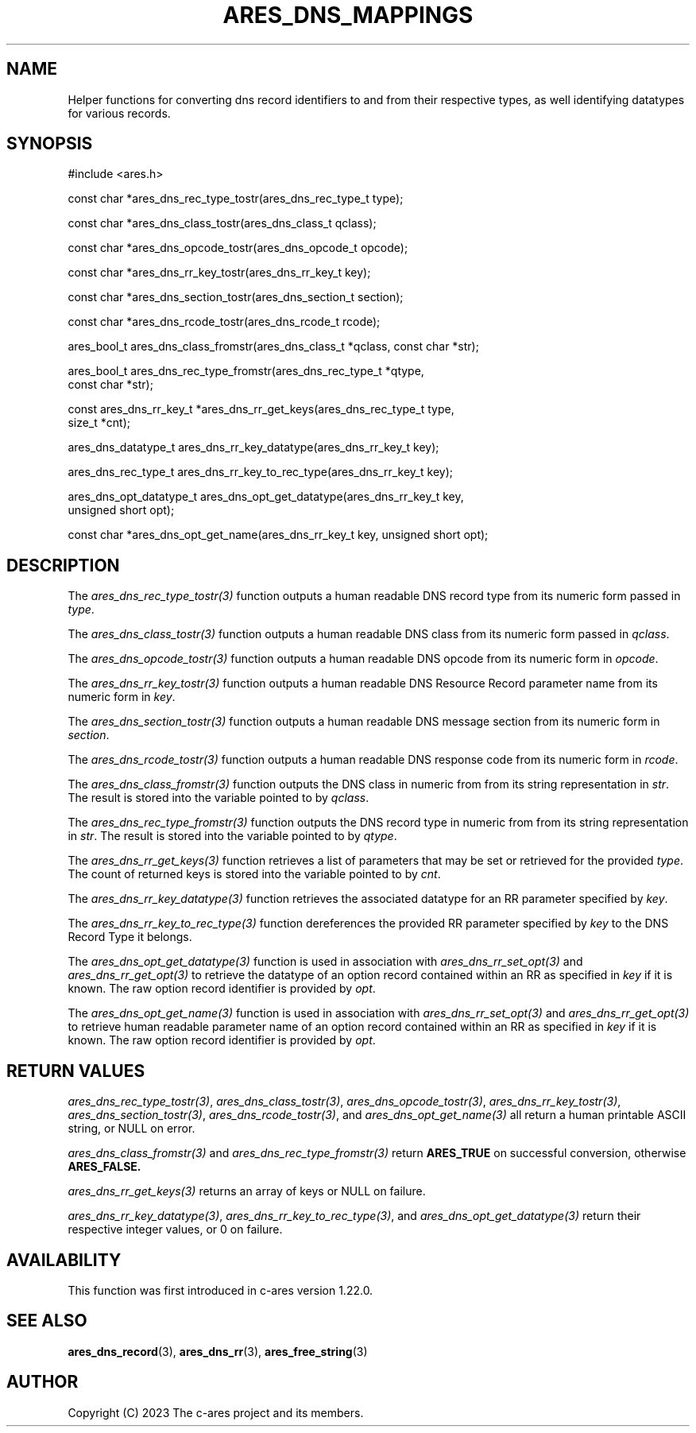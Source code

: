 .\"
.\" SPDX-License-Identifier: MIT
.\"
.TH ARES_DNS_MAPPINGS 3 "12 November 2023"
.SH NAME
Helper functions for converting dns record identifiers to and from their
respective types, as well identifying datatypes for various records.
.SH SYNOPSIS
.nf
#include <ares.h>

const char *ares_dns_rec_type_tostr(ares_dns_rec_type_t type);

const char *ares_dns_class_tostr(ares_dns_class_t qclass);

const char *ares_dns_opcode_tostr(ares_dns_opcode_t opcode);

const char *ares_dns_rr_key_tostr(ares_dns_rr_key_t key);

const char *ares_dns_section_tostr(ares_dns_section_t section);

const char *ares_dns_rcode_tostr(ares_dns_rcode_t rcode);

ares_bool_t ares_dns_class_fromstr(ares_dns_class_t *qclass, const char *str);

ares_bool_t ares_dns_rec_type_fromstr(ares_dns_rec_type_t *qtype,
                                      const char *str);

const ares_dns_rr_key_t *ares_dns_rr_get_keys(ares_dns_rec_type_t type,
                                              size_t *cnt);

ares_dns_datatype_t ares_dns_rr_key_datatype(ares_dns_rr_key_t key);

ares_dns_rec_type_t ares_dns_rr_key_to_rec_type(ares_dns_rr_key_t key);

ares_dns_opt_datatype_t ares_dns_opt_get_datatype(ares_dns_rr_key_t key,
                                                  unsigned short opt);

const char *ares_dns_opt_get_name(ares_dns_rr_key_t key, unsigned short opt);

.fi
.SH DESCRIPTION
The \fIares_dns_rec_type_tostr(3)\fP function outputs a human readable DNS record
type from its numeric form passed in
.IR type .

The \fIares_dns_class_tostr(3)\fP function outputs a human readable DNS class
from its numeric form passed in
.IR qclass .

The \fIares_dns_opcode_tostr(3)\fP function outputs a human readable DNS opcode
from its numeric form in
.IR opcode .

The \fIares_dns_rr_key_tostr(3)\fP function outputs a human readable DNS Resource
Record parameter name from its numeric form in
.IR key .

The \fIares_dns_section_tostr(3)\fP function outputs a human readable DNS
message section from its numeric form in
.IR section .

The \fIares_dns_rcode_tostr(3)\fP function outputs a human readable DNS
response code from its numeric form in
.IR rcode .

The \fIares_dns_class_fromstr(3)\fP function outputs the DNS class in numeric
from from its string representation in
.IR str .
The result is stored into the variable pointed to by
.IR qclass .

The \fIares_dns_rec_type_fromstr(3)\fP function outputs the DNS record type in
numeric from from its string representation in
.IR str .
The result is stored into the variable pointed to by
.IR qtype .

The \fIares_dns_rr_get_keys(3)\fP function retrieves a list of parameters that
may be set or retrieved for the provided
.IR type .
The count of returned keys is stored into the variable pointed to by
.IR cnt .

The \fIares_dns_rr_key_datatype(3)\fP function retrieves the associated datatype
for an RR parameter specified by
.IR key .

The \fIares_dns_rr_key_to_rec_type(3)\fP function dereferences the provided RR
parameter specified by
.IR key
to the DNS Record Type it belongs.

The \fIares_dns_opt_get_datatype(3)\fP function is used in association with
\fIares_dns_rr_set_opt(3)\fP and \fIares_dns_rr_get_opt(3)\fP to retrieve the
datatype of an option record contained within an RR as specified in
.IR key
if it is known.  The raw option record identifier is provided by
.IR opt .

The \fIares_dns_opt_get_name(3)\fP function is used in association with
\fIares_dns_rr_set_opt(3)\fP and \fIares_dns_rr_get_opt(3)\fP to retrieve human
readable parameter name of an option record contained within an RR as specified
in
.IR key
if it is known.  The raw option record identifier is provided by
.IR opt .

.SH RETURN VALUES
\fIares_dns_rec_type_tostr(3)\fP, \fIares_dns_class_tostr(3)\fP,
\fIares_dns_opcode_tostr(3)\fP, \fIares_dns_rr_key_tostr(3)\fP,
\fIares_dns_section_tostr(3)\fP, \fIares_dns_rcode_tostr(3)\fP, and
\fIares_dns_opt_get_name(3)\fP all return a human printable ASCII string, or
NULL on error.

\fIares_dns_class_fromstr(3)\fP and \fIares_dns_rec_type_fromstr(3)\fP return
.B ARES_TRUE
on successful conversion, otherwise
.B ARES_FALSE.

\fIares_dns_rr_get_keys(3)\fP returns an array of keys or NULL on failure.

\fIares_dns_rr_key_datatype(3)\fP, \fIares_dns_rr_key_to_rec_type(3)\fP, and
\fIares_dns_opt_get_datatype(3)\fP return their respective integer values, or
0 on failure.

.SH AVAILABILITY
This function was first introduced in c-ares version 1.22.0.
.SH SEE ALSO
.BR ares_dns_record (3),
.BR ares_dns_rr (3),
.BR ares_free_string (3)
.SH AUTHOR
Copyright (C) 2023 The c-ares project and its members.
